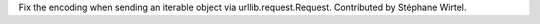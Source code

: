 Fix the encoding when sending an iterable object via urllib.request.Request.
Contributed by Stéphane Wirtel.
